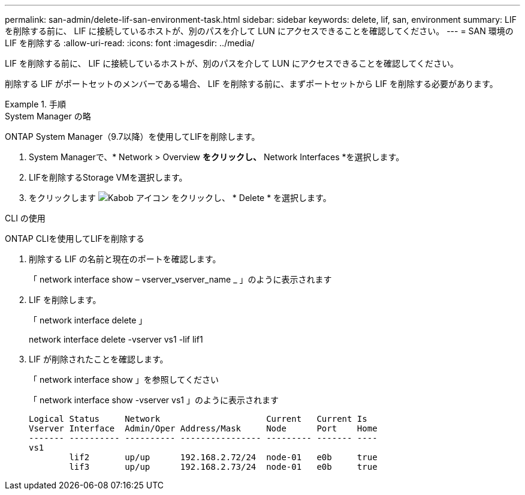 ---
permalink: san-admin/delete-lif-san-environment-task.html 
sidebar: sidebar 
keywords: delete, lif, san, environment 
summary: LIF を削除する前に、 LIF に接続しているホストが、別のパスを介して LUN にアクセスできることを確認してください。 
---
= SAN 環境の LIF を削除する
:allow-uri-read: 
:icons: font
:imagesdir: ../media/


[role="lead"]
LIF を削除する前に、 LIF に接続しているホストが、別のパスを介して LUN にアクセスできることを確認してください。

削除する LIF がポートセットのメンバーである場合、 LIF を削除する前に、まずポートセットから LIF を削除する必要があります。

.手順
[role="tabbed-block"]
====
.System Manager の略
--
ONTAP System Manager（9.7以降）を使用してLIFを削除します。

. System Managerで、* Network > Overview *をクリックし、* Network Interfaces *を選択します。
. LIFを削除するStorage VMを選択します。
. をクリックします image:icon_kabob.gif["Kabob アイコン"] をクリックし、 * Delete * を選択します。


--
.CLI の使用
--
ONTAP CLIを使用してLIFを削除する

. 削除する LIF の名前と現在のポートを確認します。
+
「 network interface show – vserver_vserver_name _ 」のように表示されます

. LIF を削除します。
+
「 network interface delete 」

+
network interface delete -vserver vs1 -lif lif1

. LIF が削除されたことを確認します。
+
「 network interface show 」を参照してください

+
「 network interface show -vserver vs1 」のように表示されます

+
[listing]
----

Logical Status     Network                     Current   Current Is
Vserver Interface  Admin/Oper Address/Mask     Node      Port    Home
------- ---------- ---------- ---------------- --------- ------- ----
vs1
        lif2       up/up      192.168.2.72/24  node-01   e0b     true
        lif3       up/up      192.168.2.73/24  node-01   e0b     true
----


--
====